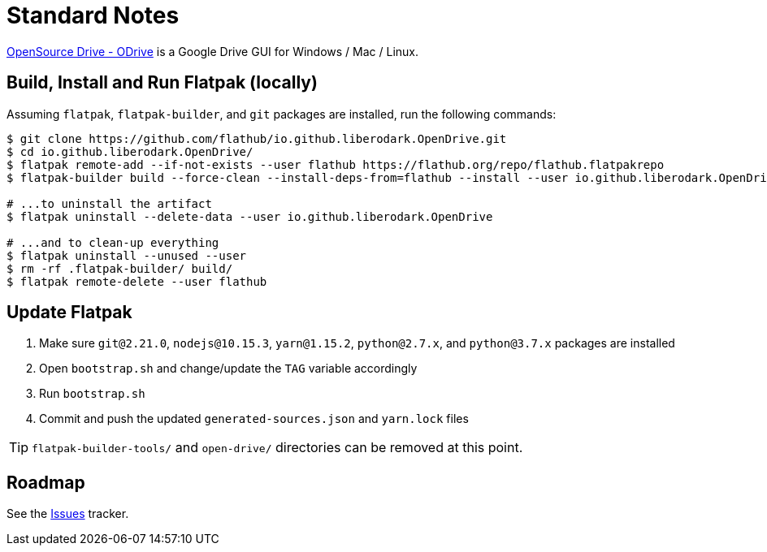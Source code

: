 = Standard Notes
:uri-open-drive-home: https://liberodark.github.io/ODrive/

{uri-open-drive-home}[OpenSource Drive - ODrive^] is a Google Drive GUI for Windows / Mac / Linux.

== Build, Install and Run Flatpak (locally)

Assuming `flatpak`, `flatpak-builder`, and `git` packages are installed, run the following commands:

[source,shell]
----
$ git clone https://github.com/flathub/io.github.liberodark.OpenDrive.git
$ cd io.github.liberodark.OpenDrive/
$ flatpak remote-add --if-not-exists --user flathub https://flathub.org/repo/flathub.flatpakrepo
$ flatpak-builder build --force-clean --install-deps-from=flathub --install --user io.github.liberodark.OpenDrive.json

# ...to uninstall the artifact
$ flatpak uninstall --delete-data --user io.github.liberodark.OpenDrive

# ...and to clean-up everything
$ flatpak uninstall --unused --user
$ rm -rf .flatpak-builder/ build/
$ flatpak remote-delete --user flathub
----

== Update Flatpak

1. Make sure `git@2.21.0`, `nodejs@10.15.3`, `yarn@1.15.2`, `python@2.7.x`, and `python@3.7.x` packages are installed
1. Open `bootstrap.sh` and change/update the `TAG` variable accordingly
1. Run `bootstrap.sh`
1. Commit and push the updated `generated-sources.json` and `yarn.lock` files

[TIP]
`flatpak-builder-tools/` and `open-drive/` directories can be removed at this point.

== Roadmap
:uri-issues-tracker: https://github.com/flathub/io.github.liberodark.OpenDrive/issues/

See the {uri-issues-tracker}[Issues^] tracker.
